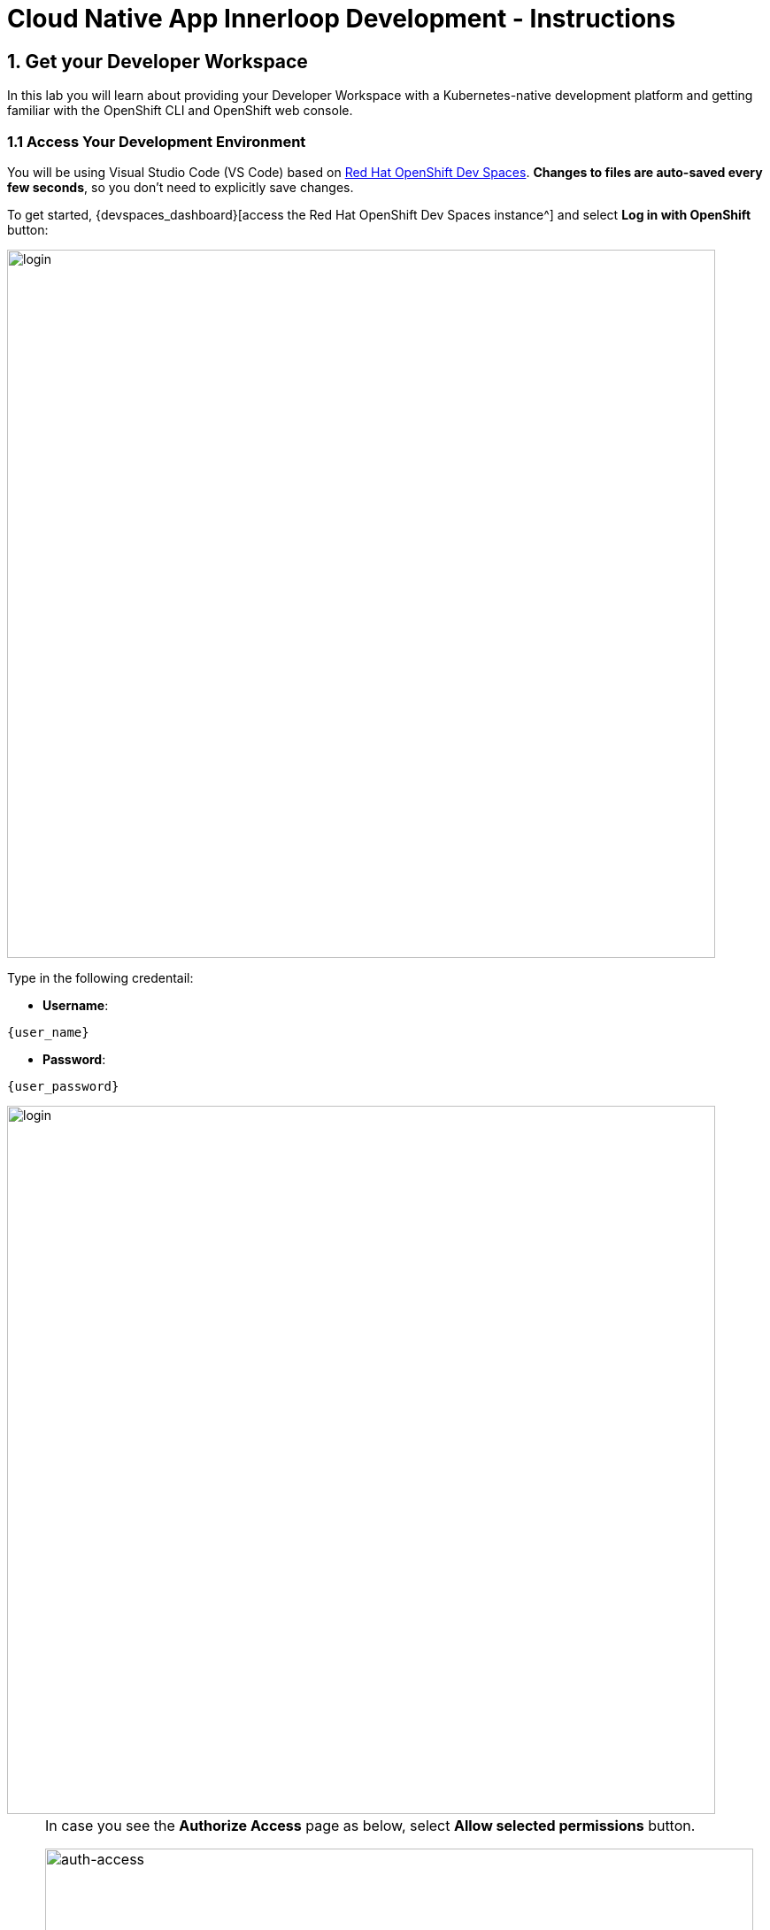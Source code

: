= Cloud Native App Innerloop Development - Instructions
:imagesdir: ../assets/images/

++++
<!-- Google tag (gtag.js) -->
<script async src="https://www.googletagmanager.com/gtag/js?id=G-7ME05FLNBC"></script>
<script>
  window.dataLayer = window.dataLayer || [];
  function gtag(){dataLayer.push(arguments);}
  gtag('js', new Date());

  gtag('config', 'G-7ME05FLNBC');
</script>
<style>
  .nav-container, .pagination, .toolbar {
    display: none !important;
  }
  .doc {    
    max-width: 70rem !important;
  }
</style>
++++

== 1. Get your Developer Workspace
:navtitle: Get your Developer Workspace

In this lab you will learn about providing your Developer Workspace with a Kubernetes-native development platform and getting familiar with the OpenShift CLI and OpenShift web console.

=== 1.1 Access Your Development Environment

You will be using Visual Studio Code (VS Code) based on https://developers.redhat.com/products/openshift-dev-spaces/overview[Red Hat OpenShift Dev Spaces^]. *Changes to files are auto-saved every few seconds*, so you don't need to explicitly save changes.

To get started, {devspaces_dashboard}[access the Red Hat OpenShift Dev Spaces instance^] and select *Log in with OpenShift* button:

image::innerloop/login_with_openshift.png[login,800]

Type in the following credentail:

* *Username*: 

[.console-input]
[source,yaml,subs="attributes"]
----
{user_name}
----

* *Password*: 

[.console-input]
[source,yaml,subs="attributes"]
----
{user_password}
----

image::innerloop/che-login.png[login,800]

[NOTE]
====
In case you see the *Authorize Access* page as below, select *Allow selected permissions* button.

image::innerloop/auth-access.png[auth-access, 800]
====

Once you log in, you’ll be placed on the *Create Workspace* dashboard. Copy the following `Git Repo URL` and select `Create & Open`.

[NOTE]
====
In case you see existing workspace, delete the workspace first.

image::innerloop/ds-delete.png[ds, 800]
====

* *Git Repo URL*:

[.console-input]
[source,bash]
----
https://github.com/rh-mad-workshop/coolstore-devx.git
----

image::innerloop/ds-landing.png[ds, 800]

A new window or tab in your web browser will open automatically to showcase the progess about *Starting workspace quarkus-workshop*. It takes about *60* seconds to finish the process.

image::innerloop/starting-workspace.png[ds, 800]

After a few seconds, you’ll be placed in the workspace.

image::innerloop/ds-workspace.png

[NOTE]
====
In case you see existing workspace, check on `Trust the authors of all files in the parent folder 'projects'`. Then, select `Yes, I trust the authors`.

image::innerloop/ds-trust-popup.png[ds, 800]

You can ignore the warning popup below.

image::innerloop/kubectl-warning-popup.png[ds, 500]

====

You'll use all of these during the course of this workshop, so keep this browser tab open throughout. *If things get weird, you can simply reload the browser tab to refresh the view.*

Now you are ready to move forward to the next lab!

== 2. Create Inventory Service with Quarkus

In this lab you will learn about building a new *Java* microservice using Quarkus.

image::innerloop/coolstore-arch-inventory-quarkus.png[CoolStore Architecture,400]

=== 2.1. What is Quarkus?

image::innerloop/quarkus-logo.png[Quarkus, 600]

https://quarkus.io/[Quarkus^] is a Kubernetes Native Java stack tailored for GraalVM & OpenJDK HotSpot, crafted from the best of breed Java libraries and standards.

Key features of Quarkus include:

* *Container First*: Quarkus tailors your application for GraalVM and HotSpot. Amazingly fast boot time, incredibly low RSS memory 
(not just heap size!) offering near instant scale up and high density memory utilization in container orchestration platforms 
like Kubernetes. We use a technique we call https://quarkus.io/vision/container-first[compile time boot^].
* *Unifies Imperative and Reactive*: Combine both the familiar https://quarkus.io/vision/continuum[imperative code and 
the non-blocking reactive style^] when developing applications.
* *Developer Joy*: A cohesive platform for optimized developer joy: live coding, remote development, zero config, continuous testing, dev services, and Dev UI.
* *Best of Breed Libraries and Standards*: Quarkus brings a cohesive, fun to use full-stack framework by leveraging best of breed libraries you 
love and use wired on a https://quarkus.io/vision/standards[standard backbone^].

=== 2.2. Quarkus Maven Project

The *inventory-quarkus* project has the following structure which shows the components of the Quarkus project laid out in different subdirectories according to Maven best practices:

image::innerloop/inventory-quarkus-project.png[Inventory Project,600]

When you explore the `pom.xml`, You will find the import of the Quarkus BOM, allowing you to omit the version on the different Quarkus dependencies. In addition, you can see the following extensions in the `pom.xml`.

[.console-output]
[source,xml]
----
   <dependency>
      <groupId>io.quarkus</groupId>
      <artifactId>quarkus-rest</artifactId>
    </dependency>
    <dependency>
      <groupId>io.quarkus</groupId>
      <artifactId>quarkus-rest-jsonb</artifactId>
    </dependency>
    <dependency>
      <groupId>io.quarkus</groupId>
      <artifactId>quarkus-hibernate-orm-panache</artifactId>
    </dependency>
    <dependency>
      <groupId>io.quarkus</groupId>
      <artifactId>quarkus-jdbc-h2</artifactId>
    </dependency>
    <dependency>
      <groupId>io.quarkus</groupId>
      <artifactId>quarkus-openshift</artifactId>
    </dependency>
----

* https://quarkus.io/guides/rest[Quarkus REST^] is a new Jakarta REST (formerly known as JAX-RS) implementation written from the ground up to work on our common Vert.x layer and is thus fully reactive.
* https://quarkus.io/guides/rest-json-guide[JSON REST Services^] allows you to develop REST services to consume and produce JSON payloads.
* https://quarkus.io/guides/hibernate-orm-panache[Hibernate ORM with Panache^] is the de facto JPA implementation and offers you the full breath of an Object Relational Mapper. With Panache you will get additional convenience features. 
* https://quarkus.io/guides/datasource-guide#h2[Datasources (H2)^] allows you to use datasources is the main way of obtaining connections to a database.
* https://quarkus.io/guides/deploying-to-openshift[OpenShift^] understands how to deploy an application to OpenShift

Examine `src/main/java/com/redhat/cloudnative/InventoryResource.java` file:

[source,java]
----
package com.redhat.cloudnative;

import jakarta.ws.rs.GET;
import jakarta.ws.rs.Path;
import jakarta.ws.rs.Produces;
import jakarta.ws.rs.core.MediaType;

@Path("/hello")
public class InventoryResource {

    @GET
    @Produces(MediaType.TEXT_PLAIN)
    public String hello() {
        return "hello";
    }
}
----

It's a very simple REST endpoint, returning `hello` to requests on `/hello`.

[TIP]
====
With Quarkus, there is no need to create an Application class. It is supported, but not required. In addition, only one instance of the resource is created and not one per request. You can configure this using the different *Scoped* annotations  (ApplicationScoped, RequestScoped, etc). In addition, Quarkus is able to mix and match Reactive and Imperative programming, so you won't have to worry about the reactive aspect of the REST service.
====

=== 2.3. Enable the Development Mode

*quarkus:dev* runs Quarkus in development mode. This enables hot deployment with background compilation, which means that when you modify your Java files and/or your resource files and refresh your browser, these changes will 
automatically take effect. This works for resource files like the configuration property file as well. Refreshing the browser 
triggers a scan of the workspace, and if any changes are detected, the affected Java files are recompiled and the application is redeployed; 
your request is then serviced by the redeployed application. If there are any issues with compilation or deployment an error page will let you know.

Open a new terminal in your VSCode workspace.

image::innerloop/ds-terminal-view.png[Che - RunTask, 600]

Start the Quarkus  dev mode by running the following Maven commands in the terminal:

[.console-input]
[source,bash,subs="+attributes,macros+"]
----
mvn -f $PROJECT_SOURCE/inventory-quarkus quarkus:dev -Dquarkus.analytics.disabled=true
----

When pop-ups appear, click on `yes` to listen 8080 port. Then, click on `x` not to redirect to the *5005* port.

image::innerloop/che-open-8080-link.png[Che - Open Link, 600]

You then have to click on `Open in New Tab > Open` to access the frontend page.

image::innerloop/vscode-external-website.png[Che - Open Link, 600]

Your browser will be directed to *your Inventory Service running inside your Workspace*.

image::innerloop/inventory-quarkus.png[Inventory Quarkus,800]

[NOTE]
====
Please *don't close* that Inventory output browser tab, you will need it for the next few steps of this lab.

If by accident you close that browser tab then you should be able to reopen it from your browser history. It will likely be called *Inventory Service*
====

Now let's write some code and create an Entity to interact with the Database and a REST endpoint to create the Inventory service

=== 2.4. Create an Entity

Open the `src/main/java/com/redhat/cloudnative/Inventory.java` file and copy the following code.

[.console-input]
[source,java,subs="+attributes,macros+"]
----
package com.redhat.cloudnative;

import io.quarkus.hibernate.orm.panache.PanacheEntity;
import jakarta.persistence.Entity;
import jakarta.persistence.Table;

@Entity // <1> 
@Table(name = "INVENTORY") // <2> 
public class Inventory extends PanacheEntity { // <3>

    public String itemId; // <4>
    public int quantity; 

}
----
<1> *@Entity* marks the class as a JPA entity
<2> *@Table* customizes the table creation process by defining a table name and database constraint
<3> *PanacheEntity* is a very useful super class that, among others, autogenerates an id field
<4> *public String itemId* defines the name of a field. https://quarkus.io/guides/hibernate-orm-panache#how-and-why-we-simplify-hibernate-orm-mappings[Panache will rewrite the access to private] and generate getters and setters during runtime, allowing you to eliminate a lot of boilerplate code.

[NOTE]
====
You don't need to press a save button! VS Code automatically saves the changes made to the files.
====

Update the `src/main/resources/application.properties` file to match with the following content:

[.console-input]
[source,java,subs="+attributes,macros+"]
----
quarkus.datasource.db-kind=h2
quarkus.datasource.jdbc.url=jdbc:h2:mem:inventory;DB_CLOSE_ON_EXIT=FALSE;DB_CLOSE_DELAY=-1
quarkus.datasource.username=sa
quarkus.datasource.password=sa
quarkus.hibernate-orm.database.generation=drop-and-create
quarkus.hibernate-orm.log.sql=true
quarkus.hibernate-orm.sql-load-script=import.sql
quarkus.http.host=0.0.0.0
----

<1> An *uber-jar* contains all the dependencies required packaged in the *jar* to enable running the 
application with *java -jar*. By default, in Quarkus, the generation of the uber-jar is disabled. With the
*%prod* prefix, this option is only activated when building the jar intended for deployments.
<2> Additional configuration to allow the quarkus-maven-plugin to build 
and then deploy this application to OpenShift - but more of that later

Update the `src/main/resources/import.sql` file as follows:

[.console-input]
[source,sql,subs="+attributes,macros+"]
----
INSERT INTO INVENTORY VALUES (1, '100000', 0);
INSERT INTO INVENTORY VALUES (2, '329299', 35);
INSERT INTO INVENTORY VALUES (3, '329199', 12);
INSERT INTO INVENTORY VALUES (4, '165613', 45);
INSERT INTO INVENTORY VALUES (5, '165614', 87);
INSERT INTO INVENTORY VALUES (6, '165954', 43);
INSERT INTO INVENTORY VALUES (7, '444434', 32);
INSERT INTO INVENTORY VALUES (8, '444435', 53);
----

=== 2.4. Create a REST Service

Quarkus uses JAX-RS standard for building REST services. 

Modify the `src/main/java/com/redhat/cloudnative/InventoryResource.java` file to match with:

[.console-input]
[source,java,subs="+attributes,macros+"]
----
package com.redhat.cloudnative;

import jakarta.enterprise.context.ApplicationScoped;
import jakarta.ws.rs.GET;
import jakarta.ws.rs.Path;
import jakarta.ws.rs.PathParam;
import jakarta.ws.rs.Produces;
import jakarta.ws.rs.core.MediaType;

@Path("/api/inventory")
@ApplicationScoped
public class InventoryResource {

    @GET
    @Path("/{itemId}")
    @Produces(MediaType.APPLICATION_JSON)
    public Inventory getAvailability(@PathParam("itemId") String itemId) {
        Inventory inventory = Inventory.findById(itemId);
        return inventory;
    }
}
----

The above REST service defines an endpoint that is accessible via *HTTP GET* at for example */api/inventory/329299* with the last path param being the product id with which we can check the inventory status.

=== 2.5. Test the REST Service

Go back to the Inventory output browser and click on `Test it`. You should have the following output.

[.console-output]
[source,json]
----
{
  "id": 329299,
  "itemId": "35",
  "quantity": 2
}
----

The REST API returned a JSON object representing the inventory count for this product. Congratulations!

[NOTE]
====
You may have noticed that there are test classes in the project (test/java/com/redhat/cloudnative/InventoryResourceTest.java). Since we changed our code these tests are now broken. Feel free to fix them if you want an extra challenge (or you can ignore the broken tests if you just want to move on). TIP: you can enable live testing while in dev mode by pressing the letter 'r'.
====

Enter `Ctrl+c` in the existing terminal window to stop the Quarkus Dev Mode.

=== 2.6. Deploy on OpenShift

Using the Quarkus-maven-plugin, the Quarkus https://quarkus.io/guides/deploying-to-openshift[OpenShift Extension] and Source to Image (S2I)
it's time to deploy your service on OpenShift using all that information in the *src/main/resources/application.properties* file
we saw earlier.

In this section you will locally build a `.jar` file, then *create* the OpenShift build and deployment components and *push* the _.jar_ file to OpenShift. The OpenShift https://docs.openshift.com/container-platform/4.12/cicd/builds/understanding-image-builds.html[Source-to-Image (S2I)^] builder 
will then package the _.jar_ file into a container and run it.

*Append* the folowing information to the `src/main/resources/application.properties` file.

[.console-input]
[source,java,subs="+attributes,macros+"]
----
# these value are recommended for a quarkus openshift plugin build
%prod.quarkus.openshift.route.expose=true<1>
%prod.quarkus.kubernetes.deploy=true
%prod.quarkus.kubernetes.deploy.target=openshift<2>
%prod.quarkus.kubernetes-client.trust-certs=true
%prod.quarkus.openshift.labels.app=coolstore
%prod.quarkus.openshift.ports."http".host-port=8080
%prod.quarkus.openshift.labels.component=inventory
%prod.quarkus.openshift.part-of=coolstore
%prod.quarkus.openshift.name=inventory-coolstore
%prod.quarkus.openshift.add-version-to-label-selectors=false
%prod.quarkus.openshift.labels."app.kubernetes.io/instance"=inventory
quarkus.container-image.name=inventory-coolstore
quarkus.container-image.registry=image-registry.openshift-image-registry.svc:5000
quarkus.openshift.route.tls.termination=edge<3>
quarkus.openshift.route.tls.insecure-edge-termination-policy=Redirect
----
<1> Exposes an external route to access the application
<2> Deploy the application to OpenShift
<3> Tells Openshift to create a secure (HTTPS) route

You can now *build* and *deploy* your application code/binary to OpenShift. By watching the log output you should see this activity:

* Build the jar file
* Push the jar file to OpenShift
* Create OpenShift deployment components
* Build a container using a Dockerfile/Containerfile
* Push this container image to the OpenShift registry
* Deploying the application to OpenShift

Run the following `oc` command and https://quarkus.io/guides/cli-tooling[Quarkus CLI^] in the terminal.

[.console-input]
[source,bash,subs="+attributes,macros+"]
----
oc project globex-innerloop-{user_name} && quarkus build --no-tests 
----

The output should end with `BUILD SUCCESS`. Make sure it’s actually done rolling out.

[.console-input]
[source,bash,subs="+attributes,macros+"]
----
oc rollout status -w deployment/inventory-coolstore
----

The output should look like this.

[.console-output]
[source,bash]
----
deployment "inventory-coolstore" successfully rolled out
----

=== 2.7. Test your Service

In the {openshift_cluster_console}/topology/ns/globex-innerloop-{user_name}?view=graph[OpenShift web console^, role=params-link], from the *Developer view*, click on the `Open URL` icon of the Inventory Service.

[TIP]
====
You can log in to the OpenShift web console with your credntials (`{user_name}` / `{user_password}`).
====

image::innerloop/openshift-inventory-topology.png[]

Your browser will be redirected to *your Inventory Service running on OpenShift*.

image::innerloop/inventory-quarkus.png[Inventory Quarkus,800]

Then you should be able to test your service by clicking on `Test it`. You should see the following output on the page.

[.console-output]
[source,json]
----
{
  "id": 329299,
  "itemId": "35",
  "quantity": 2
}
----

Well done! You are ready to move on to the next lab, but before you go, you probably should close those Inventory Service output browser tabs from the beginning of this chapter.

== 3. Create Catalog Service with Spring Boot

In this lab we will build a second microservice for our application
using Spring Boot. During this lab, you will create a REST API for 
the Catalog service in order to provide a list of products for the CoolStore online shop.

image::innerloop/coolstore-arch-catalog-spring-boot.png[CoolStore Architecture, 400]

=== 3.1. What is Spring Boot?

image::innerloop/spring-boot-logo.png[Spring Boot, 500]

Spring Boot is an opinionated framework that makes it easy to create stand-alone Spring based applications with embedded web containers. Spring Boot also allows producing a war file that can be deployed on stand-alone web containers.

The opinionated approach means many choices about Spring platform and third-party libraries 
are already made by Spring Boot so that you can get started with minimum effort and configuration.

=== 3.2. Spring Boot Maven Project 

The *catalog-spring-boot* project has the following structure which shows the components of 
the Spring Boot project laid out in different subdirectories according to Maven best practices. 

For the duration of this lab you will be working in the *catalog-spring-boot* directories shown below:

image::innerloop/springboot-catalog-project.png[Catalog Project,600]

This is a minimal Spring Boot project with support for REST services and Spring Data with JPA for connecting to a database. This project currently contains no code other than the main class, **CatalogApplication** which is there to bootstrap the Spring Boot application.

The database is configured using the Spring application configuration file which is located at *src/main/resources/application.properties*. Examine this file to see the database connection details and note that an in-memory H2 database is used in this lab for local development and will be replaced
with a PostgreSQL database in the following labs. More on that later.

Let's create a domain model, data repository, and a REST endpoint to create the Catalog service:

image::innerloop/springboot-catalog-arch.png[Catalog REST Service,800]

=== 3.3. Create the Domain Model

Add the following code to the `src/main/java/com/redhat/cloudnative/catalog/Product.java` file. 

[source,java,role=copypaste]
----
package com.redhat.cloudnative.catalog;

import java.io.Serializable;

import jakarta.persistence.Entity;
import jakarta.persistence.Id;
import jakarta.persistence.Table;

@Entity // <1> 
@Table(name = "PRODUCT") // <2> 
public class Product implements Serializable {
  
  private static final long serialVersionUID = 1L;

  @Id // <3> 
  private String id;
  private String name;
  private String description;
  private double price;

  public Product() {}
  
  public String getId() {
    return id;
  }
  public void setId(String id) {
    this.id = id;
  }
  public String getName() {
    return name;
  }
  public void setName(String name) {
    this.name = name;
  }
  public String getDescription() {
    return description;
  }
  public void setDescription(String description) {
    this.description = description;
  }
  public double getPrice() {
    return price;
  }
  public void setPrice(double price) {
    this.price = price;
  }

  @Override
  public String toString() {
    return "Product [id=" + id + ", name=" + name + ", price=" + price + "]";
  }
}
----
<1> *@Entity* marks the class as a JPA entity
<2> *@Table* customizes the table creation process by defining a table name and database constraint
<3> *@Id* marks the primary key for the table

=== 3.4. Create a Data Repository

Create a new Java interface named *ProductRepository* in *com.redhat.cloudnative.catalog* package 
and extend https://docs.spring.io/spring-data/commons/docs/current/api/org/springframework/data/repository/CrudRepository.html[CrudRepository^] interface in order to indicate to Spring that you want to expose a complete set of methods to manipulate the entity.

Add the following code to the `src/main/java/com/redhat/cloudnative/catalog/ProductRepository.java` file.

[.console-input]
[source,java,role=copypaste]
----
package com.redhat.cloudnative.catalog;

import org.springframework.data.repository.CrudRepository;

public interface ProductRepository extends CrudRepository<Product, String> {} // <1>
----

<1> https://docs.spring.io/spring-data/commons/docs/current/api/org/springframework/data/repository/CrudRepository.html[CrudRepository^] interface in order to indicate to Spring that you want to expose a complete set of methods to manipulate the entity

That's it! Now that you have a domain model and a repository to retrieve the domain model, let's create a REST service that returns the list of products.

=== 3.5. Create a REST Service

Spring Boot uses Spring Web MVC as the default REST stack in Spring applications. 

Add the following code to the `src/main/java/com/redhat/cloudnative/catalog/CatalogController.java` file.

[.console-input]
[source,java,role=copypaste]
----
package com.redhat.cloudnative.catalog;

import java.util.List;
import java.util.Spliterator;
import java.util.stream.Collectors;
import java.util.stream.StreamSupport;

import org.springframework.beans.factory.annotation.Autowired;
import org.springframework.http.MediaType;
import org.springframework.web.bind.annotation.GetMapping;
import org.springframework.web.bind.annotation.RequestMapping;
import org.springframework.web.bind.annotation.ResponseBody;
import org.springframework.web.bind.annotation.RestController;

@RestController
@RequestMapping(value = "/api/catalog") // <1> 
public class CatalogController {

    @Autowired // <2> 
    private ProductRepository repository; // <3> 

    @ResponseBody
    @GetMapping(produces = MediaType.APPLICATION_JSON_VALUE)
    public List<Product> getAll() {
        Spliterator<Product> products = repository.findAll().spliterator();
        return StreamSupport.stream(products, false).collect(Collectors.toList());
    }
}
----

<1> *@RequestMapping* indicates the above REST service defines an endpoint that is accessible via *HTTP GET* at */api/catalog*
<2> Spring Boot automatically provides an implementation for *ProductRepository* at runtime and injects it into the 
controller using the 
https://docs.spring.io/spring-boot/docs/current/reference/html/using-boot-spring-beans-and-dependency-injection.html[*@Autowired*^] annotation.
<3> the *repository* attribute on the controller class is used to retrieve the list of products from the databases. 

Now, let's build and package the updated *Catalog Service* using the following commands.

[source,shell,subs="{markup-in-source}",role=copypaste]
----
cd $PROJECT_SOURCE/catalog-spring-boot &&
mvn clean package -DskipTests
----

Once done, you can conviently run your service using Spring Boot maven plugin and test the endpoint.

[source,shell,subs="{markup-in-source}",role=copypaste]
----
mvn spring-boot:run
----

When pop-ups appear, click on `yes` to listen 8080 port. Then, click on `Open in New Tab > Open` to access the frontend page. Then, your browser will be directed to *your Catalog Service running inside your Workspace*.

image::innerloop/catalog-service.png[Catalog Service,800]

Then click on `Test it`. You should have similar output to this array of json:

[.console-output]
[source,json]
----

  {
    "id": "100000",
    "name": "Red Fedora",
    "description": "Official Red Hat Fedora",
    "price": 34.99
  },
  {
    "id": "329299",
    "name": "Quarkus T-shirt",
    "description": "This updated unisex essential fits like a well-loved favorite, featuring a crew neck, short sleeves and designed with superior combed and ring- spun cotton.",
    "price": 10.0
  },
....
----

Well done! The REST API returned a JSON object representing the product list. 

*Stop* the Service by pressing `Ctrl+c` in the terminal window.

=== 3.6. Deploy on OpenShift

It's time to deploy your service on OpenShift. We are going to use Eclipse https://www.eclipse.org/jkube/docs/openshift-maven-plugin/[JKube] to define the build and deployment process on OpenShift, but ultimately we will end up using OpenShift source-to-image (S2I) to package up the _.jar_ file into a container and run it.

The JKube configuration for the Catalog application is present in the *pom.xml* file. Feel free to explore the different configuration values in your source code.

[.console-output]
[source,xml]
----
<plugin>
    <groupId>org.eclipse.jkube</groupId>
    <artifactId>openshift-maven-plugin</artifactId>
    <version>1.16.1</version>
    (..)
</plugin>
----

Let's Deploy the catalog service to the OpenShift cluster. Run the following command from the terminal window.

[.console-input]
[source,bash,subs="+attributes,macros+"]
----
mvn package -DskipTests oc:build oc:resource oc:apply
----

You'll see that the build phase comprises of a few actions:

* Package the application
* Push the jar file to OpenShift
* Create OpenShift deployment components
* Build a container using a Dockerfile/Containerfile
* Push this container image to the OpenShift registry
* Deploying the application to OpenShift

Once this completes, your application should be up and running. OpenShift runs the different components of the application in one or more pods (the unit of deployment in Kubernetes/Openshift which consists of one or more containers). 

=== 3.7. Test the Catalog Service

Go back to the `Topology` view and click on the `Open URL` icon of the Catalog Service.

image::innerloop/openshift-catalog-topology.png[]

Your browser will be redirected to *your Catalog Service running on OpenShift*.

image::innerloop/catalog-service.png[Catalog Service,800]

Then click on `Test it`. You should have many lines of output similar to this array of json:

[.console-output]
[source,json]
----

  {
    "id": "100000",
    "name": "Red Fedora",
    "description": "Official Red Hat Fedora",
    "price": 34.99
  },
  {
    "id": "329299",
    "name": "Quarkus T-shirt",
    "description": "This updated unisex essential fits like a well-loved favorite, featuring a crew neck, short sleeves and designed with superior combed and ring- spun cotton.",
    "price": 10.0
  },
....
----

Well done! You are ready to move on to the next lab.

== 4. Create Gateway Service with .NET

In this lab you will learn how you can build microservices using ASP.NET Core. During this lab you will create a scalable API Gateway that aggregates Catalog and Inventory APIs.

image::innerloop/coolstore-arch-gateway-dotnet.png[CoolStore Architecture,400]

=== 4.1. What is .NET?

image::innerloop/240px-NET_Core_Logo.png[.NET, 400]

https://docs.microsoft.com/en-us/dotnet/core/introduction/[.NET (Core)^] is a 
is a free, open-source development platform for building many kinds of apps, from web, serverless, mobile, desktop and console apps.

You can create .NET apps for many operating systems, including Windows, Linux and MacOS on a variety of hardware. .NET lets you use platform-specific capabilities, such as operating system APIs. Examples are Windows Forms and WPF on Windows .NET is open source, https://github.com/dotnet/runtime/blob/master/LICENSE.TXT[using MIT and Apache 2 licenses^] .NET is a project of the https://dotnetfoundation.org/[.NET Foundation^].

pass:[.NET] supports a number of programming faces and development environments, but today we will be looking at C# inside OpenShift Dev Spaces.

We will also be using the standard web server pattern provided by ASP .NET libraries for creating non-blocking web services.

=== 4.2. .NET Gateway Project 

The *gateway-dotnet* project has the following structure which shows the components of 
the project laid out in different subdirectories according to ASP .NET best practices:

image::innerloop/dotnet-gateway-project.png[Gateway Project,340]

This is a minimal .NET project with support for asynchronous REST services. 

Examine `Startup.cs` file in the *gateway-dotnet* directory.

See how the basic web server is started with minimal services, health checks and a basic REST controller is deployed.

[.console-output]
[source,java]
----
// This method gets called by the runtime. Use this method to add services to the container.
public void ConfigureServices(IServiceCollection services)
{
    services.AddCors();

    services.AddControllers().AddJsonOptions(options=> 
    {  
            options.JsonSerializerOptions.IgnoreNullValues = true;
    });

    services.AddHealthChecks();
    services.AddControllersWithViews();
}

// This method gets called by the runtime. Use this method to configure the HTTP request pipeline.
public void Configure(IApplicationBuilder app, IWebHostEnvironment env)
{
    
    ProductsController.Config();

    if (env.IsDevelopment())
    {
        app.UseDeveloperExceptionPage();
    }

    app.UseCors(builder => builder
            .AllowAnyOrigin ()
            .AllowAnyHeader ()
            .AllowAnyMethod ());

    app.UseHealthChecks("/health");

    app.UseRouting();
    app.UseDefaultFiles();
    app.UseStaticFiles();

    app.UseEndpoints(endpoints =>
    {
        endpoints.MapControllers();
        endpoints.MapControllerRoute(
            name: "default",
            pattern: "{controller=Home}/{action=Index}/{id?}");
    });

}

----

Examine `ProductsController.cs` file in the *gateway-dotnet/Controllers* directory.

[.console-output]
[source,java]
----
[ApiController]
[Route("api/[controller]")] // <1>
public class ProductsController : ControllerBase
{
    [HttpGet]
    public IEnumerable<Products> Get()
    {            
        private static HttpClient catalogHttpClient = new HttpClient(); // <4>
        private static HttpClient inventoryHttpClient = new HttpClient(); 

        try
        {
            // get the product list
            IEnumerable<Products> productsList = GetCatalog(); // <2>

            // update each item with their inventory value
            foreach(Products p in productsList) // <3>
            {
                Inventory inv = GetInventory(p.ItemId);
                if (inv != null)
                    p.Availability = new Availability(inv);
            }    

            return productsList;
        }
        catch(Exception e)
        {
            Console.WriteLine("Using Catalog service: " + catalogApiHost + " and Inventory service: " + inventoryApiHost);
            Console.WriteLine("Failure to get service data: " + e.Message);
            // on failures return error
            throw e;
        }
    }

    private IEnumerable<Products> GetCatalog()
    { 
        var data = catalogHttpClient.GetStringAsync("/api/catalog").Result; 
        return JsonConvert.DeserializeObject<IEnumerable<Products>>(data);
    }
    
    private Inventory GetInventory(string itemId)
    {
        var data = inventoryHttpClient.GetStringAsync("/api/inventory/" + itemId).Result;
        return JsonConvert.DeserializeObject<Inventory>(data);
    }

}
----

<1> Not unlike the Quarkus and Spring boot apps previously built, the ProductsController has a single defined REST entrypoint for GET */api/products*
<2> In this case the Get() service first requests a list of products from the Catalog microservice
<3> It then steps through each in turn to discover the amount of product in stock. It does this by calling the Inventory service for each product.
<4> By using an HttpClient class for each service, .NET will efficiently manage the connection handling.

The location or binding to the existing Catalog and Inventory REST services is determined at runtime.

=== 4.3. Deploy the Gateway service to OpenShift

It's time to build and deploy your service on OpenShift. 

As you did previously for the Inventory and Catalog services in the earlier chapters, you need to *build a new Component and then Deploy it in to the OpenShift cluster*.

We are still going to use OpenShift S2I, but this time we will invoke it using the OpenShift CLI (oc commands). We will also get S2I to compile the application, create the .NET artefact .dll and then create a container.

There are two ways to get OpenShift S2I to build from source:

* Point S2I at the git repo of the source code
* Upload the source code and get S2I to build from that

Since we are exploring the Inner Loop and we might have made code changes locally in the IDE we will use the "Upload" method.
We will go through 4 steps to get the Gateway service running:

* Create an S2I Build for the .NET application with `oc new-build`
* Start the build by uploading the source with `oc start-build`
* Create a new application (a deployment) in OpenShift for the application with `oc new-app`
* Expose the application using a Route (so that we can easily test it) with `oc expose`

xecute the following commands in the terminal.

[.console-input]
[source,bash,subs="+attributes,macros+"]
----
cd $PROJECT_SOURCE/gateway-dotnet

oc new-build dotnet:7.0 --name gateway-coolstore  \
  --labels=component=gateway \
  --env DOTNET_STARTUP_PROJECT=app.csproj --binary=true

oc start-build gateway-coolstore --from-dir=. -w 

oc new-app gateway-coolstore:latest --name gateway-coolstore  --labels=app=coolstore,app.kubernetes.io/instance=gateway,app.kubernetes.io/part-of=coolstore,app.kubernetes.io/name=gateway,app.openshift.io/runtime=dotnet,component=gateway 

oc create route edge gateway-coolstore --service=gateway-coolstore
----

Once this completes, your application should be up and running. OpenShift runs the different components of the application in one or more pods which are the unit of runtime deployment and consists of the running containers for the project. 

=== 4.4. Test the Gateway Service

Go back to the `Topology` view and click on the `Open URL` icon of the *Gateway* Service.

image::innerloop/openshift-gateway-topology.png[]

Your browser will be redirected to *your Gateway Service running on OpenShift*.

image::innerloop/gateway-service.png[Gateway Service,800]

Then click on `Test it`. You should have an array of json output like this but with many more products.

Look in the json to see how the *Gateway service* has combined the *product* information together with the *inventory* (quantity) information: 

[.console-output]
[source,json]
----
[ {
  "itemId" : "329299",
  "name" : "Red Fedora",
  "desc" : "Official Red Hat Fedora",
  "price" : 34.99,
  "availability" : {
    "quantity" : 35
  }
},
....
]
----

=== 4.5. Service discovery

You might be wondering how the Gateway service knows how to contact the *Catalog* and *Inventory* services. These values can be injected as environment variables at runtime for example if running the component locally in the IDE, but by default we have hardcoded the name of the OpenShift *Services* and then use OpenShift local DNS to resolve these names as 
the application starts. You can see the code that consumes those variables below. This is from *ProductsController.cs class* in the 
*/gateway-dotnet/* directory.

[.console-output]
[source,java]
----
public static void Config()
{
    try
    {
        // discover the URL of the services we are going to call
        catalogApiHost = "http://" + 
            GetEnvironmentVariable("COMPONENT_CATALOG_COOLSTORE_HOST", 
                "catalog-coolstore") + ":" +
            GetEnvironmentVariable("COMPONENT_CATALOG_COOLSTORE_PORT", 
                "8080");                   
        
        inventoryApiHost = "http://" +
            GetEnvironmentVariable("COMPONENT_INVENTORY_COOLSTORE_HOST", 
                "inventory-coolstore") + ":" +
            GetEnvironmentVariable("COMPONENT_INVENTORY_COOLSTORE_PORT", 
                "8080");

        // set up the Http conection pools
        inventoryHttpClient.BaseAddress = new Uri(inventoryApiHost);
        catalogHttpClient.BaseAddress = new Uri(catalogApiHost);
    }
    catch(Exception e)
    {
        Console.WriteLine("Checking catalog api URL " + catalogApiHost);
        Console.WriteLine("Checking inventory api URL " + inventoryApiHost);
        Console.WriteLine("Failure to build location URLs for Catalog and Inventory services: " + e.Message);
        throw;
    }
}
----

You can try this simple name service discovery for yourself in the Gateway service pod by *selecting the Gateway service and then the running Pod*.

image::innerloop/openshift-gateway-pod.png[Gateway Service,800]

You can test the connectivity by `*selecting the Pod Terminal*` and by `*executing these shell commands in the terminal window:*`

image::innerloop/openshift-gateway-pod-terminal.png[Gateway Service,800]

[.console-input]
[source,bash,subs="+attributes,macros+"]
----
curl -w "\n" http://inventory-coolstore:8080/api/inventory/329299
----

The outpout should look similar to:

[.console-output]
[source,sh]
----
{"id":329299,"itemId":"35","quantity":2}
----

Well done! You are ready to move on to the next lab.

== 5. Deploy Web UI with with Node.js and AngularJS

In this lab you will deploy the Node.js and Angular-based web frontend for the CoolStore online shop which uses the API Gateway services you deployed 
in previous labs. 

image::innerloop/coolstore-arch-webui-nodejs.png[API Gateway Pattern,400]

=== 5.1. What is Node.js?

image::innerloop/nodejs-logo.png[Node.js, 400]

https://nodejs.org/[Node.js^] is an open source, cross-platform runtime environment for developing server-side applications using JavaScript. https://nodejs.org/[Node.js^] has an event-driven architecture capable of 
non-blocking I/O. These design choices aim to optimize throughput and scalability in Web applications with many input/output operations, as well as for real-time web applications.

=== 5.2. Deploy on OpenShift

The Web UI is built using Node.js for server-side JavaScript and AngularJS for client-side JavaScript. Let's deploy it on OpenShift using the certified Node.js container image available in OpenShift. 

In this lab, you will use OpenShift https://docs.openshift.com/container-platform/latest/cicd/builds/understanding-image-builds.html[Source-to-Image (S2I)^] again. OpenShift will obtain the application code directly from the source repository and then build and deploy a 
container image of it.

For a change, rather than using the CLI option you will start this process from the web console.

Click on `+Add` in the Topology view and select `Import from Git`.

image::innerloop/openshift-add-from-git.png[OpenShift - Add from Git]

Then, enter the following information:

.Import from Git
[%header,cols=2*]
|===
|Parameter 
|Value

|Git Repo URL
|*https://github.com/rh-mad-workshop/coolstore-devx.git*

|Git Reference (see *advanced Git options*)
|*main*

|Context Dir
|*web-nodejs*

|Builder Image
|*Node.js*

|Application
|*coolstore*

|Name
|*web-coolstore*

|Create a route to the application
|*_Checked_*

|Show advanced Routing options
|*_Expand - see below_*

|===

image::innerloop/git-import-1.png[git-import, 800]
image::innerloop/git-import-2.png[git-import, 800]
image::innerloop/git-import-3.png[git-import, 800]

From the advanced Routing options `*select the Secure Route option*` and set TLS termination to "Edge", so this creates an *HTTPS* route. 

image::innerloop/openshift-add-https-route.png[OpenShift - Add route, 800]

Click on `Create` to create the application. 

Now wait a few minutes for the application to built by OpenShift and deployed to your project. In the toplogy view, 
the web application pod will not be ready until the blue ring goes dark blue.

=== 5.3 Test the Web Service

In the OpenShift web topology view, click on the `Open URL` icon of the Web Service.

image::innerloop/openshift-web-topology.png[]

Your browser will be redirected to *your Web Service running on OpenShift. You should be able to see the CoolStore application with all products and their inventory status.

image::innerloop/coolstore-web.png[coolstore-web,800]

Congratulations! You have successfully deployed the Web UI on OpenShift.

== Summary

In this module, you have learned how to develop ployglot microservices with Java (Quarkus and Spring Boot), Nodejs, and .Net. Then, you have practiced how to build, test, and deploy those applications to OpenShift.

Please close all but the Workshop Deployer browser tab to avoid proliferation of browser tabs which can make working on other modules difficult. 

Go back to the `Workshop Deployer` browser tab to choose your next module!